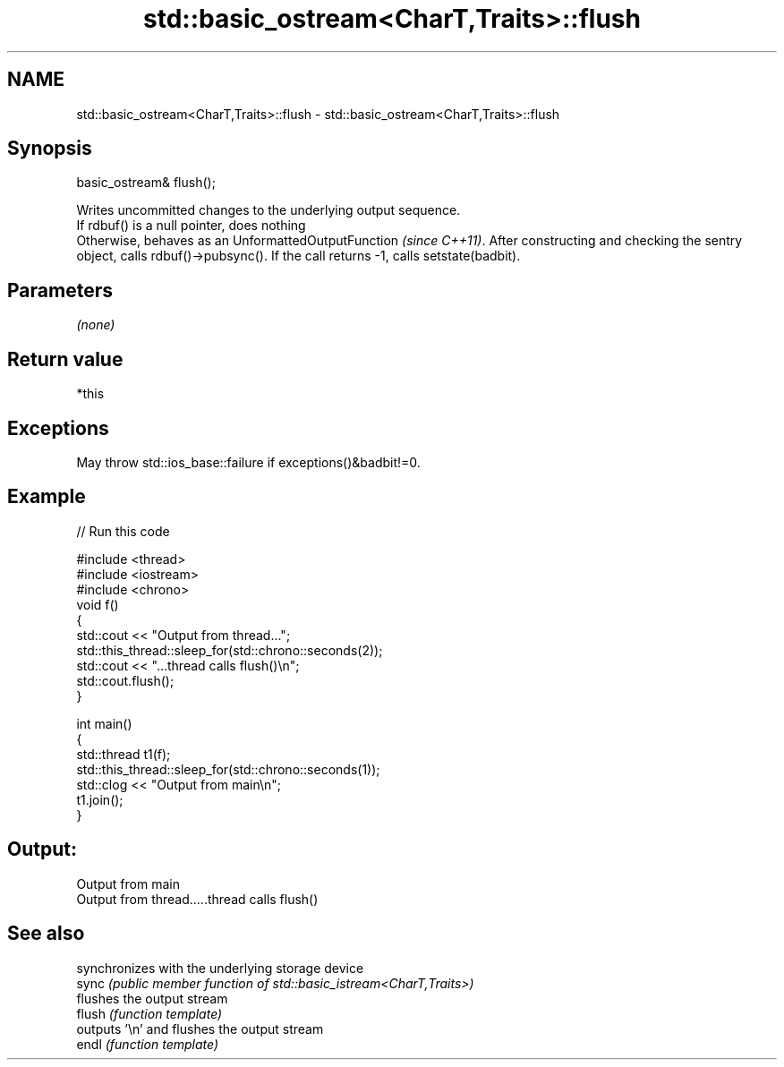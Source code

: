 .TH std::basic_ostream<CharT,Traits>::flush 3 "2020.03.24" "http://cppreference.com" "C++ Standard Libary"
.SH NAME
std::basic_ostream<CharT,Traits>::flush \- std::basic_ostream<CharT,Traits>::flush

.SH Synopsis

  basic_ostream& flush();

  Writes uncommitted changes to the underlying output sequence.
  If rdbuf() is a null pointer, does nothing
  Otherwise, behaves as an UnformattedOutputFunction \fI(since C++11)\fP. After constructing and checking the sentry object, calls rdbuf()->pubsync(). If the call returns -1, calls setstate(badbit).

.SH Parameters

  \fI(none)\fP

.SH Return value

  *this

.SH Exceptions

  May throw std::ios_base::failure if exceptions()&badbit!=0.

.SH Example

  
// Run this code

    #include <thread>
    #include <iostream>
    #include <chrono>
    void f()
    {
        std::cout << "Output from thread...";
        std::this_thread::sleep_for(std::chrono::seconds(2));
        std::cout << "...thread calls flush()\\n";
        std::cout.flush();
    }

    int main()
    {
        std::thread t1(f);
        std::this_thread::sleep_for(std::chrono::seconds(1));
        std::clog << "Output from main\\n";
        t1.join();
    }

.SH Output:

    Output from main
    Output from thread.....thread calls flush()


.SH See also


        synchronizes with the underlying storage device
  sync  \fI(public member function of std::basic_istream<CharT,Traits>)\fP
        flushes the output stream
  flush \fI(function template)\fP
        outputs '\\n' and flushes the output stream
  endl  \fI(function template)\fP




